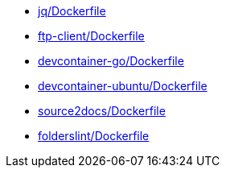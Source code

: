 * xref:AUTO-GENERATED:jq/Dockerfile.adoc[jq/Dockerfile]
* xref:AUTO-GENERATED:ftp-client/Dockerfile.adoc[ftp-client/Dockerfile]
* xref:AUTO-GENERATED:devcontainer-go/Dockerfile.adoc[devcontainer-go/Dockerfile]
* xref:AUTO-GENERATED:devcontainer-ubuntu/Dockerfile.adoc[devcontainer-ubuntu/Dockerfile]
* xref:AUTO-GENERATED:source2docs/Dockerfile.adoc[source2docs/Dockerfile]
* xref:AUTO-GENERATED:folderslint/Dockerfile.adoc[folderslint/Dockerfile]
